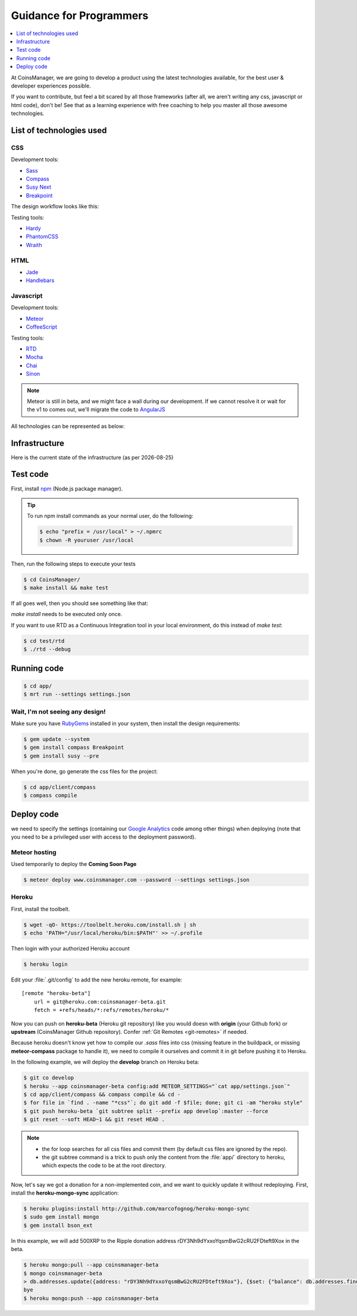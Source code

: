 .. |date| date::


Guidance for Programmers
========================

.. contents::
    :depth: 1
    :local:

At CoinsManager, we are going to develop a product using the latest
technologies available, for the best user & developer experiences possible.

If you want to contribute, but feel a bit scared by all those frameworks (after
all, we aren't writing any css, javascript or html code), don't be! See that as
a learning experience with free coaching to help you master all those awesome
technologies.


List of technologies used
-------------------------

CSS
~~~
Development tools:

* `Sass <http://sass-lang.com/>`_
* `Compass <http://compass-style.org/>`_
* `Susy Next <http://susy.oddbird.net/>`_
* `Breakpoint <http://breakpoint-sass.com/>`_

The design workflow looks like this:

.. image:: ../_static/design_parts.png

.. seealso:: `SMACSS <http://smacss.com/book/>`_

Testing tools:

* `Hardy <http://hardy.io/>`_
* `PhantomCSS <https://github.com/Huddle/PhantomCSS>`_
* `Wraith <https://github.com/BBC-News/wraith>`_

HTML
~~~~
* `Jade <http://jade-lang.com/>`_
* `Handlebars <http://handlebarsjs.com/>`_

Javascript
~~~~~~~~~~
Development tools:

* `Meteor <http://www.meteor.com/>`_
* `CoffeeScript <http://coffeescript.org/>`_

Testing tools:

* `RTD <http://rtd.xolv.io/>`_
* `Mocha <http://visionmedia.github.io/mocha/>`_
* `Chai <http://chaijs.com/>`_
* `Sinon <http://sinonjs.org/>`_

.. note::

    Meteor is still in beta, and we might face a wall during our
    development. If we cannot resolve it or wait for the v1 to comes out, we'll
    migrate the code to `AngularJS <http://angularjs.org/>`_

All technologies can be represented as below:

.. image:: ../_static/dev_tools.png


Infrastructure
--------------

Here is the current state of the infrastructure (as per |date|)

.. image:: ../_static/infrastructure.png


Test code
---------
First, install `npm <https://www.npmjs.org/>`_ (Node.js package manager).

.. tip::

    To run npm install commands as your normal user, do the following:

    .. code-block:: console

        $ echo "prefix = /usr/local" > ~/.npmrc
        $ chown -R youruser /usr/local

Then, run the following steps to execute your tests

.. code-block:: console

    $ cd CoinsManager/
    $ make install && make test

If all goes well, then you should see something like that:

.. image:: ../_static/test_success.png

`make install` needs to be executed only once.

If you want to use RTD as a Continuous Integration tool in your local
environment, do this instead of `make test`:

.. code-block:: console

    $ cd test/rtd
    $ ./rtd --debug


Running code
------------
.. code-block:: console

    $ cd app/
    $ mrt run --settings settings.json


Wait, I'm not seeing any design!
~~~~~~~~~~~~~~~~~~~~~~~~~~~~~~~~
Make sure you have `RubyGems <http://rubygems.org/>`_ installed in your system,
then install the design requirements:

.. code-block:: console

    $ gem update --system
    $ gem install compass Breakpoint
    $ gem install susy --pre

When you're done, go generate the css files for the project:

.. code-block:: console

    $ cd app/client/compass
    $ compass compile


Deploy code
-----------
we need to specify the settings (containing our
`Google Analytics <https://atmosphere.meteor.com/package/GAnalytics>`_ code
among other things) when deploying (note that you need to be a privileged user
with access to the deployment password).

Meteor hosting
~~~~~~~~~~~~~~
Used temporarily to deploy the **Coming Soon Page**

.. code-block:: console

    $ meteor deploy www.coinsmanager.com --password --settings settings.json

Heroku
~~~~~~
First, install the toolbelt.

.. code-block:: console

    $ wget -qO- https://toolbelt.heroku.com/install.sh | sh
    $ echo 'PATH="/usr/local/heroku/bin:$PATH"' >> ~/.profile

Then login with your authorized Heroku account

.. code-block:: console

    $ heroku login

Edit your :file:`.git/config` to add the new heroku remote, for example::

    [remote "heroku-beta"]
        url = git@heroku.com:coinsmanager-beta.git
        fetch = +refs/heads/*:refs/remotes/heroku/*

Now you can push on **heroku-beta** (Heroku git repository) like you would doesn
with **origin** (your Github fork) or **upstream** (CoinsManager Github
repository).
Confer :ref:`Git Remotes <git-remotes>` if needed.

Because heroku doesn't know yet how to compile our `.sass` files into css
(missing feature in the buildpack, or missing **meteor-compass** package to
handle it), we need to compile it ourselves and commit it in git before pushing
it to Heroku.

In the following example, we will deploy the **develop** branch on Heroku beta:

.. code-block:: console

    $ git co develop
    $ heroku --app coinsmanager-beta config:add METEOR_SETTINGS="`cat app/settings.json`"
    $ cd app/client/compass && compass compile && cd -
    $ for file in `find . -name "*css"`; do git add -f $file; done; git ci -am "heroku style"
    $ git push heroku-beta `git subtree split --prefix app develop`:master --force
    $ git reset --soft HEAD~1 && git reset HEAD .

.. note::

    * the for loop searches for all css files and commit them (by default css
      files are ignored by the repo).
    * the git subtree command is a trick to push only the content from the
      :file:`app/` directory to heroku, which expects the code to be at the root
      directory.

Now, let's say we got a donation for a non-implemented coin, and we want to
quickly update it without redeploying.
First, install the **heroku-mongo-sync** application:

.. code-block:: console

    $ heroku plugins:install http://github.com/marcofognog/heroku-mongo-sync
    $ sudo gem install mongo
    $ gem install bson_ext

In this example, we will add 500XRP to the Ripple donation address
rDY3Nh9dYxxoYqsmBwG2cRU2FDteft9Xox in the beta.

.. code-block:: console

    $ heroku mongo:pull --app coinsmanager-beta
    $ mongo coinsmanager-beta
    > db.addresses.update({address: "rDY3Nh9dYxxoYqsmBwG2cRU2FDteft9Xox"}, {$set: {"balance": db.addresses.findOne({address: "rDY3Nh9dYxxoYqsmBwG2cRU2FDteft9Xox"}).balance + 500}})
    bye
    $ heroku mongo:push --app coinsmanager-beta
